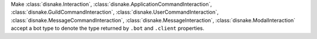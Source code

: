 Make :class:`disnake.Interaction`, :class:`disnake.ApplicationCommandInteraction`, :class:`disnake.GuildCommandInteraction`, :class:`disnake.UserCommandInteraction`, :class:`disnake.MessageCommandInteraction`, :class:`disnake.MessageInteraction`, :class:`disnake.ModalInteraction` accept a bot type to denote the type returned by ``.bot`` and ``.client`` properties.
